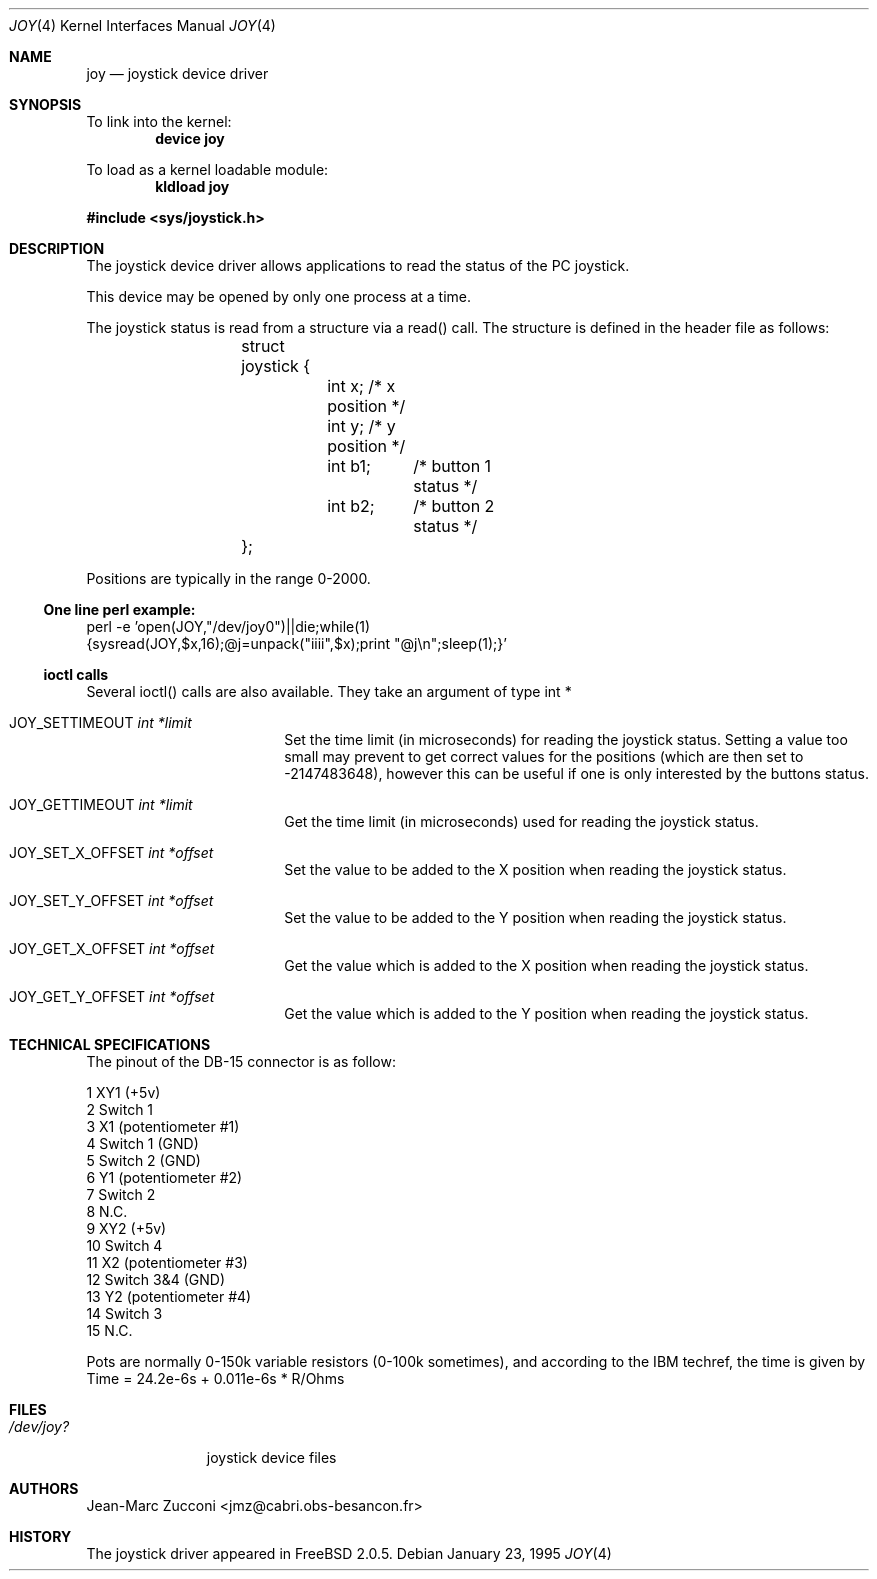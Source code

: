 .\"
.\" $FreeBSD$
.\"
.Dd January 23, 1995
.Dt JOY 4
.Os
.Sh NAME
.Nm joy
.Nd joystick device driver
.Sh SYNOPSIS
To link into the kernel:
.Cd device joy
.Pp
To load as a kernel loadable module:
.Dl kldload joy
.Pp
.In sys/joystick.h
.Sh DESCRIPTION
The joystick device driver allows applications to read the status of
the PC joystick.
.Pp
This device may be opened by only one process at a time.
.Pp
The joystick status is read from a structure via a read()
call.
The structure is defined in the header file as follows:
.Pp
.Bd -literal -offset indent
	struct joystick {
		int x;         /* x position */
		int y;         /* y position */
		int b1;	       /* button 1 status */
		int b2;	       /* button 2 status */
	};
.Ed
.Pp
Positions are typically in the range 0-2000.
.Ss One line perl example:
.Bd -literal -compact
perl -e 'open(JOY,"/dev/joy0")||die;while(1)
{sysread(JOY,$x,16);@j=unpack("iiii",$x);print "@j\\n";sleep(1);}'
.Ed
.Ss ioctl calls
Several ioctl() calls are also available.
They take an argument of
type int *
.Bl -tag -width JOY_SET_X_OFFSET
.It Dv JOY_SETTIMEOUT Fa int *limit
Set the time limit (in microseconds) for reading the joystick
status.
Setting a value
too small may prevent to get correct values for the positions (which
are then set to -2147483648), however this can be useful if one is
only interested by the buttons status.
.It Dv JOY_GETTIMEOUT Fa int *limit
Get the time limit (in microseconds) used for reading the joystick
status.
.It Dv JOY_SET_X_OFFSET Fa int *offset
Set the value to be added to the X position  when reading the joystick
status.
.It Dv JOY_SET_Y_OFFSET Fa int *offset
Set the value to be added to the Y position  when reading the joystick
status.
.It Dv JOY_GET_X_OFFSET Fa int *offset
Get the value which is added to the X position  when reading the joystick
status.
.It Dv JOY_GET_Y_OFFSET Fa int *offset
Get the value which is added to the Y position  when reading the joystick
status.
.El
.Sh TECHNICAL SPECIFICATIONS
The pinout of the DB-15 connector is as follow:
.Bd -literal
  1  XY1 (+5v)
  2  Switch 1
  3  X1 (potentiometer #1)
  4  Switch 1 (GND)
  5  Switch 2 (GND)
  6  Y1 (potentiometer #2)
  7  Switch 2
  8  N.C.
  9  XY2 (+5v)
 10  Switch 4
 11  X2 (potentiometer #3)
 12  Switch 3&4 (GND)
 13  Y2 (potentiometer #4)
 14  Switch 3
 15  N.C.
.Ed
.Pp
Pots are normally 0-150k variable resistors (0-100k sometimes), and
according to the IBM techref, the time is given by
Time = 24.2e-6s + 0.011e-6s * R/Ohms
.Sh FILES
.Bl -tag -width /dev/joy?
.It Pa /dev/joy?
joystick device files
.El
.Sh AUTHORS
.An Jean-Marc Zucconi Aq jmz@cabri.obs-besancon.fr
.Sh HISTORY
The joystick driver appeared in
.Fx 2.0.5 .
